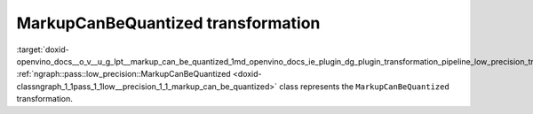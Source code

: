 .. index:: pair: page; MarkupCanBeQuantized transformation
.. _doxid-openvino_docs__o_v__u_g_lpt__markup_can_be_quantized:


MarkupCanBeQuantized transformation
===================================

:target:`doxid-openvino_docs__o_v__u_g_lpt__markup_can_be_quantized_1md_openvino_docs_ie_plugin_dg_plugin_transformation_pipeline_low_precision_transformations_transformations_step2_markup_markup_can_be_quantized` :ref:`ngraph::pass::low_precision::MarkupCanBeQuantized <doxid-classngraph_1_1pass_1_1low__precision_1_1_markup_can_be_quantized>` class represents the ``MarkupCanBeQuantized`` transformation.

